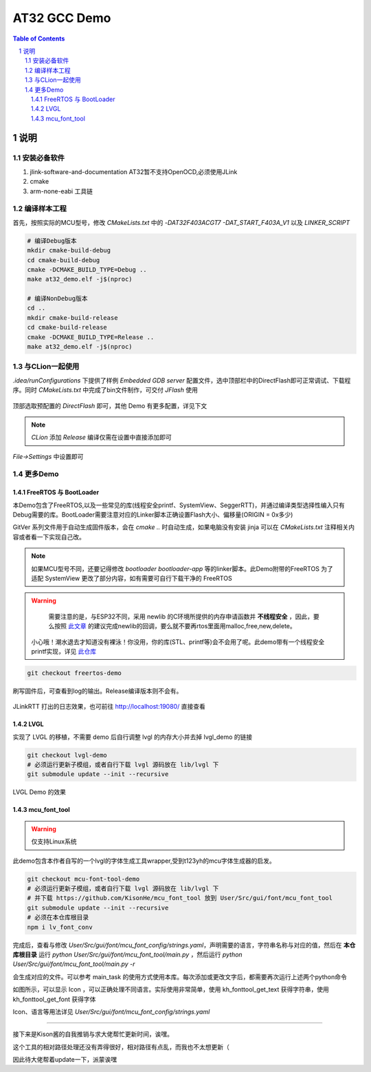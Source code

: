 ********
AT32 GCC Demo
********

.. contents:: Table of Contents
.. section-numbering::

说明
########

安装必备软件
********
#. jlink-software-and-documentation AT32暂不支持OpenOCD,必须使用JLink
#. cmake
#. arm-none-eabi 工具链

编译样本工程
************

首先，按照实际的MCU型号，修改 `CMakeLists.txt` 中的 `-DAT32F403ACGT7 -DAT_START_F403A_V1` 以及 `LINKER_SCRIPT`

.. code-block:: console

    # 编译Debug版本
    mkdir cmake-build-debug
    cd cmake-build-debug
    cmake -DCMAKE_BUILD_TYPE=Debug ..
    make at32_demo.elf -j$(nproc)

    # 编译NonDebug版本
    cd ..
    mkdir cmake-build-release
    cd cmake-build-release
    cmake -DCMAKE_BUILD_TYPE=Release ..
    make at32_demo.elf -j$(nproc)

与CLion一起使用
**************

`.idea/runConfigurations` 下提供了样例 `Embedded GDB server` 配置文件，选中顶部栏中的DirectFlash即可正常调试、下载程序。同时 `CMakeLists.txt` 中完成了bin文件制作，可交付 `JFlash` 使用

.. figure:: readme.asserts/ChooseRunConfig.png
  :width: 200
  :align: center
  :alt: ChooseRunConfig.png

  顶部选取预配置的 `DirectFlash` 即可，其他 Demo 有更多配置，详见下文

.. note::

   `CLion` 添加 `Release` 编译仅需在设置中直接添加即可

.. figure:: readme.asserts/AddRelease.png
    :width: 200
    :align: center
    :alt: AddRelease.png

    `File->Settings` 中设置即可


更多Demo
**************

FreeRTOS 与 BootLoader
----------

本Demo包含了FreeRTOS,以及一些常见的库(线程安全printf、SystemView、SeggerRTT)，并通过编译类型选择性编入只有Debug需要的库。BootLoader需要注意对应的Linker脚本正确设置Flash大小、偏移量(ORIGIN = 0x多少)

GitVer 系列文件用于自动生成固件版本，会在 `cmake ..` 时自动生成，如果电脑没有安装 jinja 可以在 `CMakeLists.txt` 注释相关内容或者看一下实现自己改。

.. note::
  如果MCU型号不同，还要记得修改 `bootloader` `bootloader-app` 等的linker脚本。此Demo附带的FreeRTOS 为了适配 SystemView 更改了部分内容，如有需要可自行下载干净的 FreeRTOS


.. warning::

   需要注意的是，与ESP32不同，采用 newlib 的C环境所提供的内存申请函数并 **不线程安全** ，因此，要么按照 `此文章 <https://nadler.com/embedded/newlibAndFreeRTOS.html>`_ 的建议完成newlib的回调，要么就不要再rtos里面用malloc,free,new,delete。
  小心哦！潮水退去才知道没有裸泳！你没用，你的库(STL、printf等)会不会用了呢。此demo带有一个线程安全printf实现，详见 `此仓库 <https://github.com/mpaland/printf>`_

.. code-block:: console

    git checkout freertos-demo

刷写固件后，可查看到log的输出。Release编译版本则不会有。

.. figure:: readme.asserts/JLinkRTT.png
    :width: 600
    :align: center
    :alt: JLinkRTT.png

    JLinkRTT 打出的日志效果，也可前往 http://localhost:19080/ 直接查看

LVGL
---------

实现了 LVGL 的移植，不需要 demo 后自行调整 lvgl 的内存大小并去掉 lvgl_demo 的链接

.. code-block:: console

    git checkout lvgl-demo
    # 必须运行更新子模组，或者自行下载 lvgl 源码放在 lib/lvgl 下
    git submodule update --init --recursive


.. figure:: readme.asserts/LVGL.jpg
    :width: 600
    :align: center
    :alt: LVGL.jpg

    LVGL Demo 的效果

mcu_font_tool
---------

.. warning::

   仅支持Linux系统

此demo包含本作者自写的一个lvgl的字体生成工具wrapper,受到t123yh的mcu字体生成器的启发。

.. code-block:: console

    git checkout mcu-font-tool-demo
    # 必须运行更新子模组，或者自行下载 lvgl 源码放在 lib/lvgl 下
    # 并下载 https://github.com/KisonHe/mcu_font_tool 放到 User/Src/gui/font/mcu_font_tool
    git submodule update --init --recursive
    # 必须在本仓库根目录
    npm i lv_font_conv

完成后，查看与修改 `User/Src/gui/font/mcu_font_config/strings.yaml`，声明需要的语言，字符串名称与对应的值，然后在 **本仓库根目录** 运行 `python User/Src/gui/font/mcu_font_tool/main.py` ，然后运行 `python User/Src/gui/font/mcu_font_tool/main.py -r`

会生成对应的文件。可以参考 main_task 的使用方式使用本库。每次添加或更改文字后，都需要再次运行上述两个python命令


|Chinese| |English| |Japanese|

.. |Chinese| image:: readme.asserts/Chinese.jpg
   :width: 30%

.. |English| image:: readme.asserts/English.jpg
   :width: 30%

.. |Japanese| image:: readme.asserts/Japanese.jpg
   :width: 30%

如图所示，可以显示 Icon ，可以正确处理不同语言。实际使用非常简单，使用 kh_fonttool_get_text 获得字符串，使用 kh_fonttool_get_font 获得字体

Icon、语言等用法详见 `User/Src/gui/font/mcu_font_config/strings.yaml`

----

接下来是Kison酱的自我推销与求大佬帮忙更新时间，诶嘿。

这个工具的相对路径处理还没有弄得很好，相对路径有点乱，而我也不太想更新（

因此待大佬帮着update一下，派蒙诶嘿
